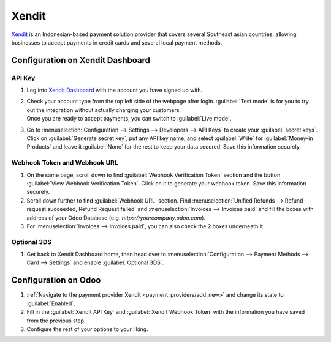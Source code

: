 ======
Xendit
======

`Xendit <https://www.xendit.co>`_ is an Indonesian-based payment solution provider that covers several Southeast asian countries,
allowing businesses to accept payments in credit cards and several local payment methods.

.. _payment_providers/xendit/configure_dashboard:

Configuration on Xendit Dashboard
=================================

API Key
-------
#. Log into `Xendit Dashboard <https://dashboard.xendit.co>`_ with the account you have signed up with.
#. | Check your account type from the top left side of the webpage after login. :guilabel:`Test mode` is for you to try out the
    integration without actually charging your customers.
   | Once you are ready to accept payments, you can switch to :guilabel:`Live mode`.
#. | Go to :menuselection:`Configuration --> Settings --> Developers --> API Keys` to create your :guilabel:`secret keys`.
   | Click on :guilabel:`Generate secret key`, put any API key name, and select :guilabel:`Write` for :guilabel:`Money-in Products`
    and leave it :guilabel:`None` for the rest to keep your data secured. Save this information securely.

Webhook Token and Webhook URL
-----------------------------
#. On the same page, scroll down to find :guilabel:`Webhook Verification Token` section and the button
   :guilabel:`View Webhook Verification Token`. Click on it to generate your webhook token. Save this information securely.
#. Scroll down further to find :guilabel:`Webhook URL` section. Find :menuselection:`Unified Refunds --> Refund request succeeded, Refund Request failed` and
   :menuselection:`Invoices --> Invoices paid` and fill the boxes with address of your Odoo Database (e.g. `https://yourcompany.odoo.com`).
#. For :menuselection:`Invoices --> Invoices paid`, you can also check the 2 boxes underneath it.

Optional 3DS
------------

#. Get back to Xendit Dashboard home, then head over to :menuselection:`Configuration --> Payment Methods --> Card --> Settings` and enable :guilabel:`Optional 3DS`.

Configuration on Odoo
=====================
#. :ref:`Navigate to the payment provider Xendit <payment_providers/add_new>` and change its state
   to :guilabel:`Enabled`.
#. Fill in the :guilabel:`Xendit API Key` and :guilabel:`Xendit Webhook Token` with the information you have saved from the previous step.
#. Configure the rest of your options to your liking.

.. seealso::
   - :doc:`../payment_providers`
